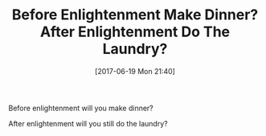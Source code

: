 #+BLOG: wisdomandwonder
#+POSTID: 10582
#+ORG2BLOG:
#+DATE: [2017-06-19 Mon 21:40]
#+OPTIONS: toc:nil num:nil todo:nil pri:nil tags:nil ^:nil
#+CATEGORY: Article
#+TAGS: Yoga, philosophy, Health, Happiness,
#+TITLE: Before Enlightenment Make Dinner? After Enlightenment Do The Laundry?

Before enlightenment will you make dinner?

After enlightenment will you still do the laundry?
